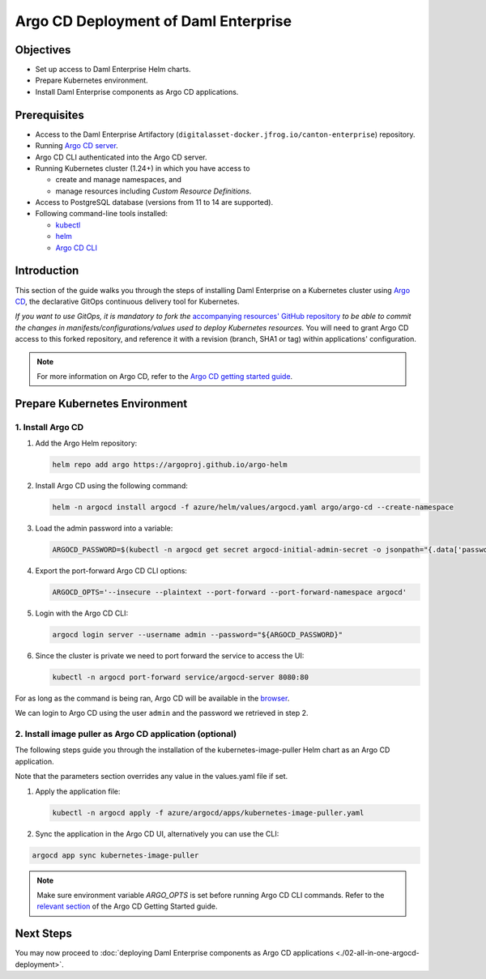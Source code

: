 .. Copyright (c) 2023 Digital Asset (Switzerland) GmbH and/or its affiliates. All rights reserved.
.. SPDX-License-Identifier: Apache-2.0

Argo CD Deployment of Daml Enterprise
#####################################

Objectives
**********

* Set up access to Daml Enterprise Helm charts.
* Prepare Kubernetes environment.
* Install Daml Enterprise components as Argo CD applications.

Prerequisites
*************

* Access to the Daml Enterprise Artifactory (``digitalasset-docker.jfrog.io/canton-enterprise``) repository.
* Running `Argo CD server <https://argo-cd.readthedocs.io/en/stable/getting_started/#1-install-argo-cd>`_.
* Argo CD CLI authenticated into the Argo CD server.
* Running Kubernetes cluster (1.24+) in which you have access to

  * create and manage namespaces, and
  * manage resources including *Custom Resource Definitions*.

* Access to PostgreSQL database (versions from 11 to 14 are supported).
* Following command-line tools installed:

  * `kubectl <https://kubernetes.io/docs/tasks/tools/#kubectl>`_
  * `helm <https://helm.sh/docs/intro/install/>`_
  * `Argo CD CLI <https://argo-cd.readthedocs.io/en/stable/cli_installation/>`_

Introduction
************

This section of the guide walks you through the steps of installing Daml Enterprise on a Kubernetes cluster using `Argo CD <https://argo-cd.readthedocs.io/en/stable/>`_\ , the declarative GitOps continuous delivery tool for Kubernetes.

*If you want to use GitOps, it is mandatory to fork the* `accompanying resources' GitHub repository <https://github.com/DACH-NY/daml-enterprise-deployment-blueprints/>`_ *to be able to commit
the changes in manifests/configurations/values used to deploy Kubernetes resources.* You will need
to grant Argo CD access to this forked repository, and reference it with a revision (branch, SHA1 or tag)
within applications' configuration.

.. note::
   For more information on Argo CD, refer to the `Argo CD getting started guide <https://argo-cd.readthedocs.io/en/stable/getting_started/>`_.

Prepare Kubernetes Environment
******************************

1. Install Argo CD
==================

#.
  Add the Argo Helm repository:

  .. code-block:: bash

    helm repo add argo https://argoproj.github.io/argo-helm

#.
  Install Argo CD using the following command:

  .. code-block:: bash

    helm -n argocd install argocd -f azure/helm/values/argocd.yaml argo/argo-cd --create-namespace

#.
  Load the admin password into a variable:

  .. code-block:: bash

    ARGOCD_PASSWORD=$(kubectl -n argocd get secret argocd-initial-admin-secret -o jsonpath="{.data['password']}" | base64 -d)

#.
  Export the port-forward Argo CD CLI options:

  .. code-block:: bash

    ARGOCD_OPTS='--insecure --plaintext --port-forward --port-forward-namespace argocd'

#.
  Login with the Argo CD CLI:

  .. code-block:: bash

    argocd login server --username admin --password="${ARGOCD_PASSWORD}"

#.
  Since the cluster is private we need to port forward the service to access the UI:

  .. code-block:: bash

    kubectl -n argocd port-forward service/argocd-server 8080:80

For as long as the command is being ran, Argo CD will be available in the `browser <http://localhost:8080/>`_.

We can login to Argo CD using the user ``admin`` and the password we retrieved in step 2.

2. Install image puller as Argo CD application (optional)
=========================================================

The following steps guide you through the installation of the kubernetes-image-puller Helm chart as an Argo CD application.

Note that the parameters section overrides any value in the values.yaml file if set.

#. 
   Apply the application file:

   .. code-block:: bash

      kubectl -n argocd apply -f azure/argocd/apps/kubernetes-image-puller.yaml

#. 
   Sync the application in the Argo CD UI, alternatively you can use the CLI:

.. code-block:: bash

   argocd app sync kubernetes-image-puller

.. note::
  Make sure environment variable `ARGO_OPTS` is set before running Argo CD CLI commands.
  Refer to the `relevant section <https://argo-cd.readthedocs.io/en/stable/getting_started/#4-login-using-the-cli>`_ of the Argo CD Getting Started guide.

Next Steps
**********

You may now proceed to :doc:`deploying Daml Enterprise components as Argo CD applications <./02-all-in-one-argocd-deployment>`.
